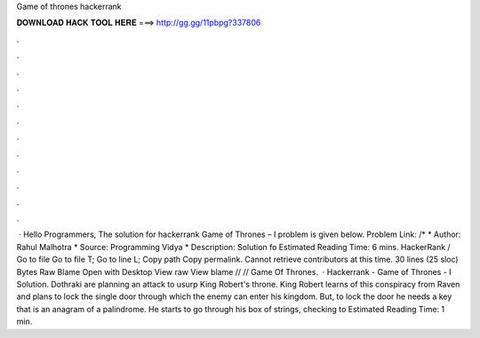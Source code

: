 Game of thrones hackerrank

𝐃𝐎𝐖𝐍𝐋𝐎𝐀𝐃 𝐇𝐀𝐂𝐊 𝐓𝐎𝐎𝐋 𝐇𝐄𝐑𝐄 ===> http://gg.gg/11pbpg?337806

.

.

.

.

.

.

.

.

.

.

.

.

 · Hello Programmers, The solution for hackerrank Game of Thrones – I problem is given below. Problem Link: /* * Author: Rahul Malhotra * Source: Programming Vidya * Description: Solution fo Estimated Reading Time: 6 mins. HackerRank /  Go to file Go to file T; Go to line L; Copy path Copy permalink. Cannot retrieve contributors at this time. 30 lines (25 sloc) Bytes Raw Blame Open with Desktop View raw View blame //  // Game Of Thrones.  · Hackerrank - Game of Thrones - I Solution. Dothraki are planning an attack to usurp King Robert's throne. King Robert learns of this conspiracy from Raven and plans to lock the single door through which the enemy can enter his kingdom. But, to lock the door he needs a key that is an anagram of a palindrome. He starts to go through his box of strings, checking to Estimated Reading Time: 1 min.